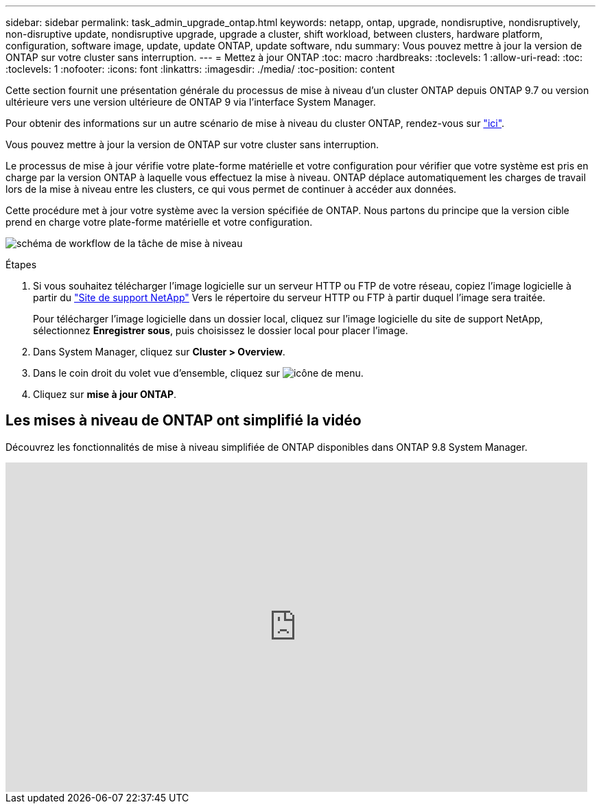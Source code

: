 ---
sidebar: sidebar 
permalink: task_admin_upgrade_ontap.html 
keywords: netapp, ontap, upgrade, nondisruptive, nondisruptively, non-disruptive update, nondisruptive upgrade, upgrade a cluster, shift workload, between clusters, hardware platform, configuration, software image, update, update ONTAP, update software, ndu 
summary: Vous pouvez mettre à jour la version de ONTAP sur votre cluster sans interruption. 
---
= Mettez à jour ONTAP
:toc: macro
:hardbreaks:
:toclevels: 1
:allow-uri-read: 
:toc: 
:toclevels: 1
:nofooter: 
:icons: font
:linkattrs: 
:imagesdir: ./media/
:toc-position: content


[role="lead"]
Cette section fournit une présentation générale du processus de mise à niveau d'un cluster ONTAP depuis ONTAP 9.7 ou version ultérieure vers une version ultérieure de ONTAP 9 via l'interface System Manager.

Pour obtenir des informations sur un autre scénario de mise à niveau du cluster ONTAP, rendez-vous sur link:../upgrade/index.html["ici"].

Vous pouvez mettre à jour la version de ONTAP sur votre cluster sans interruption.

Le processus de mise à jour vérifie votre plate-forme matérielle et votre configuration pour vérifier que votre système est pris en charge par la version ONTAP à laquelle vous effectuez la mise à niveau. ONTAP déplace automatiquement les charges de travail lors de la mise à niveau entre les clusters, ce qui vous permet de continuer à accéder aux données.

Cette procédure met à jour votre système avec la version spécifiée de ONTAP. Nous partons du principe que la version cible prend en charge votre plate-forme matérielle et votre configuration.

image:workflow_admin_upgrade_ontap.gif["schéma de workflow de la tâche de mise à niveau"]

.Étapes
. Si vous souhaitez télécharger l'image logicielle sur un serveur HTTP ou FTP de votre réseau, copiez l'image logicielle à partir du link:https://mysupport.netapp.com/site/downloads["Site de support NetApp"^] Vers le répertoire du serveur HTTP ou FTP à partir duquel l'image sera traitée.
+
Pour télécharger l'image logicielle dans un dossier local, cliquez sur l'image logicielle du site de support NetApp, sélectionnez *Enregistrer sous*, puis choisissez le dossier local pour placer l'image.

. Dans System Manager, cliquez sur *Cluster > Overview*.
. Dans le coin droit du volet vue d'ensemble, cliquez sur image:icon_kabob.gif["icône de menu"].
. Cliquez sur *mise à jour ONTAP*.




== Les mises à niveau de ONTAP ont simplifié la vidéo

Découvrez les fonctionnalités de mise à niveau simplifiée de ONTAP disponibles dans ONTAP 9.8 System Manager.

video::xwwX8vrrmIk[youtube,width=848,height=480]